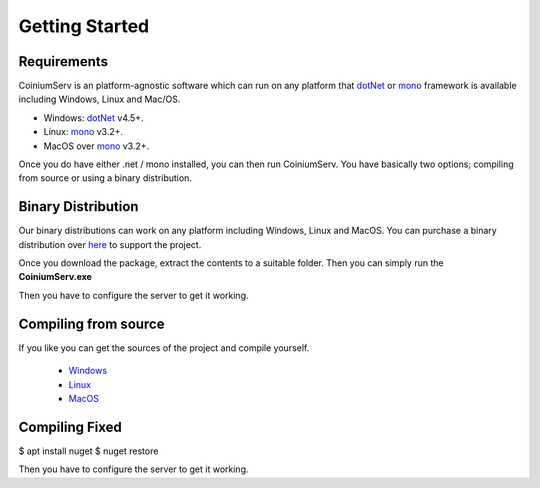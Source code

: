 .. _gettingstarted:

===============
Getting Started
===============

Requirements
============

CoiniumServ is an platform-agnostic software which can run on any platform that dotNet_ or mono_ framework is available including Windows, Linux and Mac/OS.

* Windows: dotNet_ v4.5+.
* Linux: mono_ v3.2+.
* MacOS over mono_ v3.2+.

Once you do have either .net / mono installed, you can then run CoiniumServ. You have basically two options; compiling from source or using a binary distribution.

Binary Distribution
===================

Our binary distributions can work on any platform including Windows, Linux and MacOS. You can purchase a binary distribution over `here <http://www.coiniumserv.com/shop/releases/coiniumserv/>`_ to support the project.

.. image:: http://i.imgur.com/MDYxtOO.png

Once you download the package, extract the contents to a suitable folder. Then you can simply run the **CoiniumServ.exe**

.. image:: http://i.imgur.com/MhJkZxT.png

Then you have to configure the server to get it working.

Compiling from source
=====================

If you like you can get the sources of the project and compile yourself.

  * Windows_
  * Linux_
  * MacOS_
  
Compiling Fixed
=====================
$ apt install nuget
$ nuget restore
  
Then you have to configure the server to get it working.

.. _Mono: http://www.mono-project.com/
.. _dotNet: http://www.microsoft.com/net
.. _Windows: https://github.com/CoiniumServ/CoiniumServ/wiki/Getting-Started:-Windows
.. _Linux: https://github.com/CoiniumServ/CoiniumServ/wiki/Getting-Started:-Linux
.. _MacOS: https://github.com/CoiniumServ/CoiniumServ/wiki/Getting-Started:-MacOS
